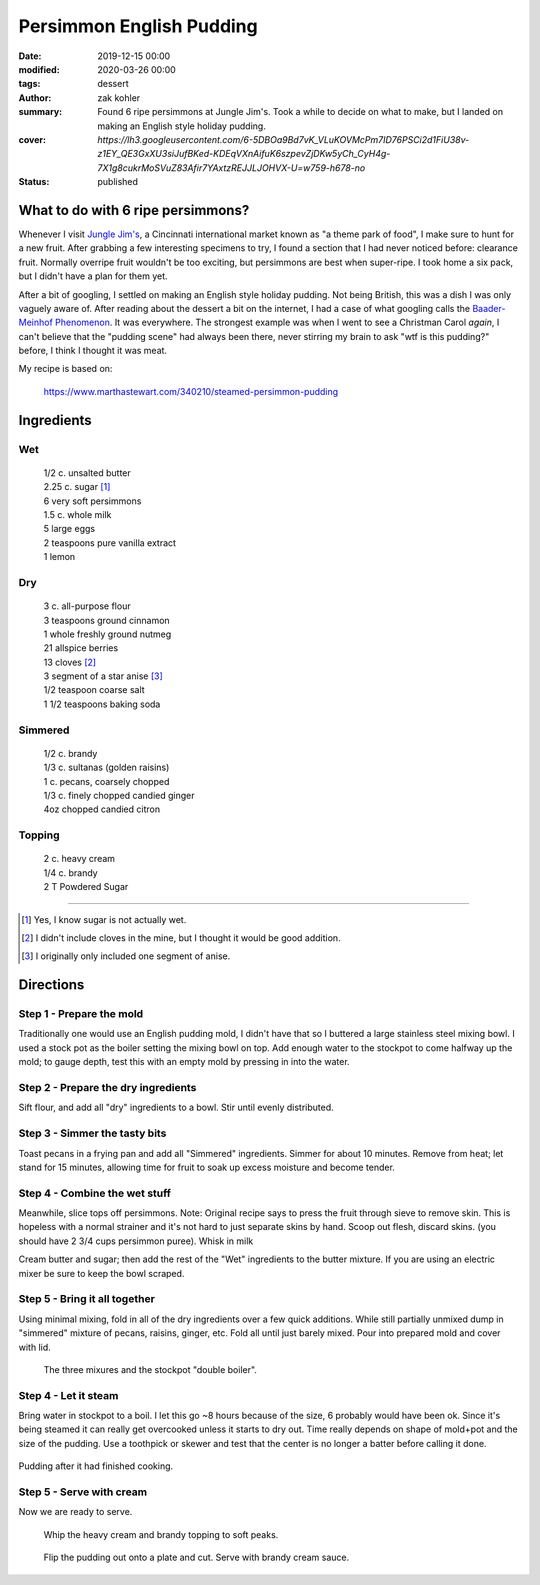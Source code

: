 Persimmon English Pudding
#########################

:date: 2019-12-15 00:00
:modified: 2020-03-26 00:00
:tags: dessert
:author: zak kohler
:summary: Found 6 ripe persimmons at Jungle Jim's. Took a while to decide on what to make, but I landed on making an English style holiday pudding.
:cover: `https://lh3.googleusercontent.com/6-5DBOa9Bd7vK_VLuKOVMcPm7ID76PSCi2d1FiU38v-z1EY_QE3GxXU3siJufBKed-KDEqVXnAifuK6szpevZjDKw5yCh_CyH4g-7X1g8cukrMoSVuZ83Afir7YAxtzREJJLJOHVX-U=w759-h678-no`
:status: published

..
  Google Photos Album: https://photos.app.goo.gl/HKbDSGNgQQW1aZig8

What to do with 6 ripe persimmons?
==================================
Whenever I visit `Jungle Jim's <https://junglejims.com/>`_, a Cincinnati international market known as "a theme park of food", I make sure to hunt for a new fruit. After grabbing a few interesting specimens to try, I found a section that I had never noticed before: clearance fruit. Normally overripe fruit wouldn't be too exciting, but persimmons are best when super-ripe. I took home a six pack, but I didn't have a plan for them yet.

.. image:: https://lh3.googleusercontent.com/KPn2fFh0X5Zq5ESGRaKgGDazFb6E7Rr4x5MsFJyO2akgwTP3qC_h2QCRDb6jA2uWX-2gMh7Qwqw9zrSmDSoNIPOBjisS7WHm05LkEqkDxe45oMZTsZsA1YxXmTtCIQOEuza8BTvRdpQ=w790-h508-no
   :alt: Clearance persimmons from Jungle Jims.

After a bit of googling, I settled on making an English style holiday pudding. Not being British, this was a dish I was only vaguely aware of. After reading about the dessert a bit on the internet, I had a case of what googling calls the `Baader-Meinhof Phenomenon <https://english.stackexchange.com/questions/153166/what-is-the-term-for-when-you-become-more-aware-of-something>`_. It was everywhere. The strongest example was when I went to see a Christman Carol *again*, I can't believe that the "pudding scene" had always been there, never stirring my brain to ask "wtf is this pudding?" before, I think I thought it was meat.

My recipe is based on:

    https://www.marthastewart.com/340210/steamed-persimmon-pudding


Ingredients
===========
Wet
---
.. Highlights::
    | 1/2 c. unsalted butter
    | 2.25 c. sugar [#sugar]_
    | 6 very soft persimmons
    | 1.5 c. whole milk
    | 5 large eggs
    | 2 teaspoons pure vanilla extract
    | 1 lemon


Dry
---
.. Highlights::
    | 3 c. all-purpose flour
    | 3 teaspoons ground cinnamon
    | 1 whole freshly ground nutmeg
    | 21 allspice berries
    | 13 cloves [#cloves]_
    | 3 segment of a star anise [#anise]_
    | 1/2 teaspoon coarse salt
    | 1 1/2 teaspoons baking soda


Simmered
--------
.. Highlights::
    | 1/2 c. brandy
    | 1/3 c. sultanas (golden raisins)
    | 1 c. pecans, coarsely chopped
    | 1/3 c. finely chopped candied ginger
    | 4oz chopped candied citron


Topping
-------
.. Highlights::
     | 2 c. heavy cream
     | 1/4 c. brandy
     | 2 T Powdered Sugar

--------

.. [#sugar] Yes, I know sugar is not actually wet.
.. [#cloves] I didn't include cloves in the mine, but I thought it would be good addition.
.. [#anise] I originally only included one segment of anise.

Directions
==========
Step 1 - Prepare the mold
-------------------------
Traditionally one would use an English pudding mold, I didn't have that so I buttered a large stainless steel mixing bowl. I used a stock pot as the boiler setting the mixing bowl on top. Add enough water to the stockpot to come halfway up the mold; to gauge depth, test this with an empty mold by pressing in into the water.

Step 2 - Prepare the dry ingredients
------------------------------------
Sift flour, and add all "dry" ingredients to a bowl. Stir until evenly distributed.

Step 3 - Simmer the tasty bits
------------------------------
Toast pecans in a frying pan and add all "Simmered" ingredients. Simmer for about 10 minutes.  Remove from heat; let stand for 15 minutes, allowing time for fruit to soak up excess moisture and become tender.

Step 4 - Combine the wet stuff
------------------------------
Meanwhile, slice tops off persimmons. Note: Original recipe says to press the fruit through sieve to remove skin. This is hopeless with a normal strainer and it's not hard to just separate skins by hand. Scoop out flesh, discard skins. (you should have 2 3/4 cups persimmon puree). Whisk in milk

Cream butter and sugar; then add the rest of the "Wet" ingredients to the butter mixture. If you are using an electric mixer be sure to keep the bowl scraped.

Step 5 - Bring it all together
------------------------------
Using minimal mixing, fold in all of the dry ingredients over a few quick additions. While still partially unmixed dump in "simmered" mixture of pecans, raisins, ginger, etc. Fold all until just barely mixed. Pour into prepared mold and cover with lid.

.. figure:: https://lh3.googleusercontent.com/YxMdXml6K3M_39SOmbroPwndOx1unjEjvf0YwnUKmUIqFrZyqqetq5aZj2hyL6albcbDK0vNgambY9b0Wd64m5sTeKOGbXTMK3KOBW0qQ_padQUKUilE0EJ6XghTyPAIq_dXYb9vDgY=w509-h678-no
   :width: 70%
   :alt: The three mixures

   The three mixures and the stockpot "double boiler".

Step 4 - Let it steam
---------------------
Bring water in stockpot to a boil. I let this go ~8 hours because of the size, 6 probably would have been ok. Since it's being steamed it can really get overcooked unless it starts to dry out. Time really depends on shape of mold+pot and the size of the pudding. Use a toothpick or skewer and test that the center is no longer a batter before calling it done.

.. figure:: https://lh3.googleusercontent.com/koj8683CBoRaePybbFGA3YjxkX5-vAdsE8LhhTgkfOSyUPFZXe4sXQFc68ncTz6Cnmys3Mw-Qz-WHkc-pXfd4YzIlNo18s2Ku0rW1pWK_I7EKZIDGrrEsAflj96vFD5pmgosOpi0GTo=w509-h678-no
   :width: 50%
   :align: center
   :alt: Pudding after steaming.

   Pudding after it had finished cooking.

Step 5 - Serve with cream
-------------------------
Now we are ready to serve.

.. figure:: https://lh3.googleusercontent.com/oQ_CT-Egd6S7kxbRT9I9L1fpvs9tpJyxXySUuVuffYpgQ_5LnLXhGPfT_Vz19Hfjuim98m-7LDfmQOzqlmUarBXNH2cKklIqFoXxUdNV3kkZpNs-leMJEQKOB1bb9pRUd0YPm-OxQ7A=w683-h437-no
  :width: 100%
  :alt: Soft peaks of brandy whipped cream

  Whip the heavy cream and brandy topping to soft peaks.


.. figure:: https://lh3.googleusercontent.com/LRNKaUfGX0sdVyRxDNYHc7Evvc7eC7owDtDOZInKmo7vDY5uBatRz7UdQK8qV16hkfWbTy1oZQ7EUM2RITLwqc_6O-Dt8FJooX7xyxKQzZxfgp6Fm1jn2JFtG3lBKb0uHsRN_nJES9g=w509-h678-no
  :width: 100%
  :alt: Pudding served

  Flip the pudding out onto a plate and cut. Serve with brandy cream sauce.
